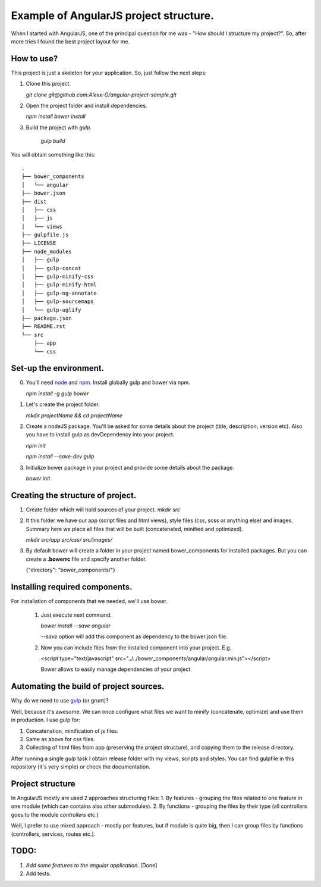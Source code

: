 ==========================================
Example of AngularJS project structure.
==========================================

When I started with AngularJS, one of the principal question for me was - "How should I structure my project?". So, after more tries I found the best project layout for me.

How to use?
++++++++++++

This project is just a skeleton for your application. So, just follow the next steps:

1. Clone this project.
   
   `git clone git@github.com:Alexx-G/angular-project-sample.git`

2. Open the project folder and install dependencies.
   
   `npm install`
   `bower install`

3. Build the project with *gulp*.
   
    `gulp build`

You will obtain something like this:

::

    .
    ├── bower_components
    │   └── angular
    ├── bower.json
    ├── dist
    │   ├── css
    │   ├── js
    │   └── views
    ├── gulpfile.js
    ├── LICENSE
    ├── node_modules
    │   ├── gulp
    │   ├── gulp-concat
    │   ├── gulp-minify-css
    │   ├── gulp-minify-html
    │   ├── gulp-ng-annotate
    │   ├── gulp-sourcemaps
    │   └── gulp-uglify
    ├── package.json
    ├── README.rst
    └── src
        ├── app
        └── css


Set-up the environment.
+++++++++++++++++++++++

0. You'll need `node <http://nodejs.org/>`_ and `npm <https://www.npmjs.com/>`_.
   Install globally gulp and bower via npm.

   `npm install -g gulp bower`
1. Let's create the project folder.

   `mkdir projectName && cd projectName`
2. Create a nodeJS package. You'll be asked for some details about the project (title, description, version etc).
   Also you have to install gulp as devDependency into your project.

   `npm init`

   `npm install --save-dev gulp`
3. Initialize bower package in your project and provide some details about the package.
   
   `bower init`

Creating the structure of project.
+++++++++++++++++++++++++++++++++++

1. Create folder which will hold sources of your project.
   `mkdir src`

2. It this folder we have our app (script files and html views), style files (css, scss or anything else) and images.
   Summary here we place all files that will be built (concatenated, minified and optimized).

   `mkdir src/app src/css/ src/images/`

3. By default bower will create a folder in your project named bower_components for installed packages.
   But you can create a **.bowerrc** file and specify another folder.

   {"directory": "bower_components/"}


Installing required components.
++++++++++++++++++++++++++++++++

For installation of components that we needed, we'll use bower.

    1. Just execute next command.
    
       `bower install --save angular`

       *--save* option will add this component as dependency to the bower.json file.

    2. Now you can include files from the installed component into your project. E.g.
       
       <script type="text/javascript" src="../../bower_components/angular/angular.min.js"></script>

       Bower allows to easily manage dependencies of your project.

Automating the build of project sources.
+++++++++++++++++++++++++++++++++++++++++

Why do we need to use `gulp <http://gulpjs.com/>`_ (or grunt)?

Well, because it's awesome. We can once configure what files we want to minify (concatenate, optimize) and use them in production. I use gulp for:

1. Concatenation, minification of js files.
2. Same as above for css files.
3. Collecting of html files from app (preserving the project structure), and copying them to the release directory.

After running a single *gulp* task I obtain release folder with my views, scripts and styles.
You can find gulpfile in this repository (it's very simple) or check the documentation.

Project structure
++++++++++++++++++

In AngularJS mostly are used 2 approaches structuring files:
1. By features - grouping the files related to one feature in one module (which can contains also other submodules).
2. By functions - grouping the files by their type (all controllers goes to the module `controllers` etc.)

Well, I prefer to use mixed approach - mostly per features, but if module is quite big, then I can group files by functions (controllers, services, routes etc.).

TODO:
++++++

1. *Add some features to the angular application.* [Done]
2. Add tests.
